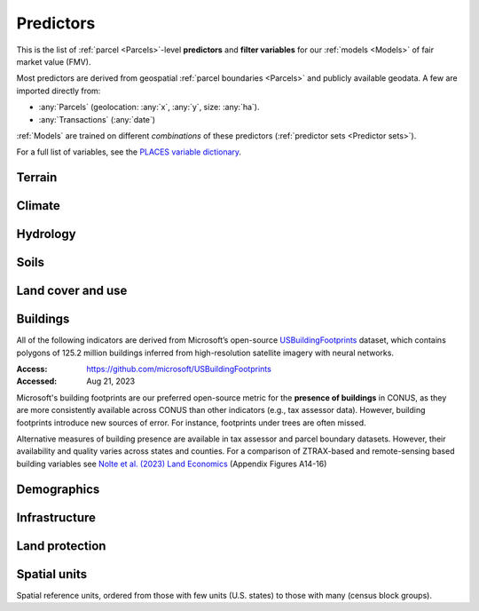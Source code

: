 Predictors
==========

This is the list of :ref:`parcel <Parcels>`-level **predictors** and **filter variables** for our :ref:`models <Models>` of fair market value (FMV).

Most predictors are derived from geospatial :ref:`parcel boundaries <Parcels>` and publicly available geodata. A few are imported directly from:

* :any:`Parcels` (geolocation: :any:`x`, :any:`y`, size: :any:`ha`).
* :any:`Transactions` (:any:`date`)

:ref:`Models` are trained on different *combinations* of these predictors (:ref:`predictor sets <Predictor sets>`). 

For a full list of variables, see the `PLACES variable dictionary <https://placeslab.org/dictionary/>`_.


*******
Terrain
*******

.. attribute:: elev

   Average elevation of parcel (meters).

   :Source: USGS National Elevation Dataset (NED) 1/3 Arc-Second
   :Geoprocessing: Mean of pixel values within parcel (zonal statistics). Elevation raster exported at 0.00449 degrees resolution from Google Earth Engine (EPSG:4326).


.. attribute:: slope

   Average slope of parcel (degrees).

   :Source: see :any:`elev`
   :Geoprocessing: Mean of pixel values within parcel (zonal statistics). Slope computed at 30m resolution in Google Earth Engine (EPSG:5070).


*******
Climate
*******

.. attribute:: clim_ppt_summer

   Average precipitation in summer (Jun-Aug) (mm)

   :Source: PRISM monthly climate normals
   :Access: https://prism.oregonstate.edu/
   :Accessed: Aug 10, 2023
   :Geoprocessing: Zonal statistics (mean)

.. attribute:: clim_ppt_winter

   Average precipitation in winter (Dec-Feb) (mm)

   :Source: see :any:`clim_ppt_summer`

.. attribute:: clim_tmean_summer

   Average temperature in summer (Jun-Aug) (C)

   :Source: see :any:`clim_ppt_summer`

.. attribute:: clim_tmean_winter

   Average temperature in winter (Dec-Feb) (C)

   :Source: see :any:`clim_ppt_summer`


*********
Hydrology
*********

.. attribute:: cst_50

   Percentage (0-100) of coastal waters within a 50m radius. Used as proxy for beachfront properties and boating access.

   :Source: ESRI North America Water Polygons
   :Accessed: Jun 18, 2019

.. attribute:: cst_2500

   Percentage (0-100) of coastal waters within a 2500m radius. Used as proxy for ocean proximity for near-ocean properties. Positively associated with distance to coast as well as with the added value of properties surrounded by coastal waters on several sides, such as islands, peninsulas, etc.

   :Source: see :any:`cst_50`

.. attribute:: lake_dist

   Distance (m) to nearest large lake (> 4ha).

   :Source: National Hydrographic Database (NHDPlus High Resolution)
   :Source: National Hydrographic Database (NHDPlus High Resolution)
   :Access: https://www.usgs.gov/national-hydrography/nhdplus-high-resolution
   :Accessed: Jun 18, 2019

.. attribute:: lake_frontage

   Approximate total lake frontage of the parcel (in meters).

   :Source: see :any:`lake_dist`
   :Geoprocessing: Area of intersection of parcel polygon with 50-meter-buffers around NHD lake waterbodies, divided by the buffer width (50m).

.. attribute:: river_frontage

   Approximate total river frontage of the parcel (in meters). Only waterbody polygons from the NHD are included (no lines).

   :Source: see :any:`lake_dist`
   :Geoprocessing: see :any:`lake_frontage`, but using *river* waterbodies.

.. attribute:: water_exposure

   :Computation: :code:`(`:any:`river_frontage`:code:`+`:any:`lake_frontage` :code:`) /` :any:`ha`

.. attribute:: p_wet

   Percentage (0-100) of parcel area covered by wetland polygons.

   :Source: National Wetlands Inventory (NWI), U.S. Fish & Wildlife Service
   :Access: https://www.fws.gov/program/national-wetlands-inventory/wetlands-data
   :Accessed: Jun 18, 2019

.. attribute:: fld_fr_fath_p100

   Flood risk: average meters of inundation depth within the 1% annual exceedance probability floodplain (pluvial floods).

   :Source: Fathom-US Flood Hazard data (`Wing et al 2018 <https://iopscience.iop.org/article/10.1088/1748-9326/aaac65>`_)
   :Access: https://www.fathom.global/product/flood-hazard-data-maps/fathom-us/ (licensed)
   :Accessed: Mar 26, 2020
   :Geoprocessing: Zonal statistics (mean)

.. attribute:: fld_fr_fath_f100

   Flood risk: average meters of inundation depth within the 1% annual exceedance probability floodplain (fluvial floods).

   :Source: see :any:`fld_fr_fath_p100`

*****
Soils
*****

.. aluna:aluna:: f_soil_<soil_class>

   Fraction (0-1) of parcel area covered by `soil_class`.

   Eleven soil class categories are distinguished (e.g. "prime" farmland, "state priority" soil, etc.). See `Gold et al (2023) <https://journals.plos.org/plosone/article?id=10.1371/journal.pone.0291182>`_ for a description.

   :Source: SSURGO
   :Access: https://websoilsurvey.nrcs.usda.gov/app/WebSoilSurvey.aspx
   :Accessed: Aug 11, 2023
   :Geoprocessing: Polygon intersections


******************
Land cover and use
******************

.. attribute:: p_barren

   Percentage (0-100) of pixels in parcel that were "barren" in 2011.

   :Source: National Land Cover Database, Year-2011 Land Cover (Edition 2014-10-10)
   :Access: `<https://www.mrlc.gov/data>`_
   :Accessed: June 18, 2019

.. attribute:: p_crops

   Percentage (0-100) of pixels in parcel that were "cropland" in 2011.

   :Source: see :any:`p_barren`

.. attribute:: p_forest

   Percentage (0-100) of pixels in parcel that were "forest" (deciduous, evergreen, or mixed) in 2011.

   :Source: see :any:`p_barren`

.. attribute:: p_grassland

   Percentage (0-100) of pixels in parcel that were "grassland" in 2011.

   :Source: see :any:`p_barren`
   
.. attribute:: p_pasture

   Percentage (0-100) of pixels in parcel that were "pasture" in 2011.

   :Source: see :any:`p_barren`

.. attribute:: p_shrub

   Percentage (0-100) of pixels in parcel that were "shrubland" in 2011.

   :Source: see :any:`p_barren`

.. attribute:: irr_2000_2020

   Percentage (0-100) of pixels in parcel that were "irrigated" between 2000 and 2020 (averaged across all years)

   :Source: IrrMapper Irrigated Lands, Version 1.2
   :Access: https://developers.google.com/earth-engine/datasets/catalog/UMT_Climate_IrrMapper_RF_v1_2
   :Accessed: April 11, 2022


*********
Buildings
*********

All of the following indicators are derived from Microsoft’s open-source `USBuildingFootprints <https://github.com/microsoft/USBuildingFootprints>`_ dataset, which contains polygons of 125.2 million buildings inferred from high-resolution satellite imagery with neural networks.

:Access: `<https://github.com/microsoft/USBuildingFootprints>`_
:Accessed: Aug 21, 2023

Microsoft's building footprints are our preferred open-source metric for the **presence of buildings** in CONUS, as they are more consistently available across CONUS than other indicators (e.g., tax assessor data). However, building footprints introduce new sources of error. For instance, footprints under trees are often missed.

Alternative measures of building presence are available in tax assessor and parcel boundary datasets. However, their availability and quality varies across states and counties. For a comparison of ZTRAX-based and remote-sensing based building variables see `Nolte et al. (2023) Land Economics <https://le.uwpress.org/content/early/2023/06/09/le.100.1.102122-0090R>`_ (Appendix Figures A14-16)

.. attribute:: n_bld_fp

   Count of building footprints on the parcel.

   :Geoprocessing: Polygon intersections.

.. attribute:: m2_bld_fp

   Area of building footprints on the parcel (square meters)

   :Geoprocessing: Polygon intersections.

.. attribute:: p_bld_fp

   Percentage (0-100) of the area of the parcel that is covered by footprints.

   :Geoprocessing: Polygon intersections.

.. aluna:aluna:: p_bld_fp_*

   Percentage of area within the given ``radius`` (integer, meters) that is covered by building footprints. An indicator of nearby building density.

   :Geoprocessing: rasterization of building footprints, pixel-based computation of average building footprint presence within circular neighborhood (2D convolution with moving-window kernel), averaged across all pixels within each parcel (zonal statistics).

.. attribute:: p_bld_fp_500

   % building footprints within 500m

   See :aluna:ref:`p_bld_fp_*`

.. attribute:: p_bld_fp_5000

   % building footprints within 5000m

   See :aluna:ref:`p_bld_fp_*`


************
Demographics
************

.. aluna:aluna:: hh_inc_med_bg_2012-2016

   Median household income at the census block-group level (2012-2016)

   :Source: American Community Survey, via the National Historical Geographic Information System (NHGIS)
   :Access: `<https://www.nhgis.org/>`_
   :Geoprocessing: spatial joins of parcel centroids with reference units.

.. attribute:: p_asian_bg_2012-2016
   
   % population in block group identifying as "Asian" on American Community Survey.

   :Source: see :aluna:ref:`hh_inc_med_bg_2012-2016`

.. attribute:: p_black_bg_2021-2016
   
   % population in block group identifying as "Black or African-American" on American Community Survey.

   :Source: see :aluna:ref:`hh_inc_med_bg_2012-2016`

.. attribute:: p_hispanic_bg_2021-2016
   
   % population in block group identifying as "Hispanic" on American Community Survey.
   
   (Note: overlaps with 'race' categories, such as white, black, asian, etc.)

   :Source: see :aluna:ref:`hh_inc_med_bg_2012-2016`

.. attribute:: p_mixed_bg_2021-2016
   
   % population in block group identifying as "Mixed" on American Community Survey.

   :Source: see :aluna:ref:`hh_inc_med_bg_2012-2016`

.. attribute:: p_native_bg_2021-2016
   
   % population in block group identifying as "American Indian or Alaska Native" on American Community Survey.

   :Source: see :aluna:ref:`hh_inc_med_bg_2012-2016`

.. attribute:: p_pacific_bg_2021-2016
   
   % population in block group identifying as "Native Hawaiian or Other Pacific Islander" on American Community Survey.

   :Source: see :aluna:ref:`hh_inc_med_bg_2012-2016`

.. attribute:: p_white_bg_2021-2016
   
   % population in block group identifying as "White" on American Community Survey.

   :Source: see :aluna:ref:`hh_inc_med_bg_2012-2016`

.. attribute:: bld_pop_exp_c4

   Population gravity (experimental).

   A spatial measure of residential population, attributed to building footprints.

   :Geoprocessing: block-group population counts are allocated to building footprint areas (Microsoft) on residential parcels. Subsequently, a 2D spatial decay function (exponential) is applied to the rasterized population counts to create a 2D "gravity" field (higher values indicate closeness to more people).


**************
Infrastructure
**************

.. aluna:aluna:: rd_dst_pvd+

   Distance to nearest paved road, including highways (meters).

   :Source: TIGER/Line shapefiles from the U.S. Census Bureau for the year 2019
   :Access: `<https://www.census.gov/geographies/mapping-files/time-series/geo/tiger-line-file.html>`_
   :Accessed: Sept 10, 2020

   Only computed up to 3km.

.. attribute:: travel

   Travel time to major cities (minutes), ca. 2000

   :Source: European Commission & World Bank (Nelson 2007)
   :Access: `<https://forobs.jrc.ec.europa.eu/products/gam/>`_

   This dataset was computed with different specifications than :any:`travel_weiss`. The two are not intercomparable. Differences do not necessarily reflect change over time.


.. attribute:: travel_weiss

   Travel time to major cities (minutes), ca. 2015

   :Source: Weiss et al. 2017 *Nature*
   :Access: `<https://www.nature.com/articles/nature25181>`_


***************
Land protection
***************

.. attribute:: p_prot_2010_5000

   See :aluna:ref:`p_prot_*_*`

.. aluna:aluna:: p_prot_*_*

   Percentage of area within a given <radius> (in meters) that is protected by fee or conservation easement in a given <year>.

   :Sources:
     * Protected Area Database of the United States (PAD-US 2.0)
     * National Conservation Easement Database (NCED)
     * New England Protected Open Space (NEPOS) database
     * Colorado Ownership, Management, and Protection (COMaP) database.

   :Geoprocessing:
     Rasterization of protection polygons, pixel-based computation of average protection within circular neighborhood (2D convolution with moving-window kernel), averaged across all pixels within each parcel (zonal statistics).

   .. note::

      Data for Colorado is licensed from COMaP and cannot be shared.

.. attribute:: p_e

   Percentage (0-100) of parcel overlapping with a conservation easement.

   :Sources: see :aluna:ref:`p_prot_*_*`


.. attribute:: ct_p

   Percentage (0-100) of parcel overlapping with a public land acquisition.

   :Source: Conservation Almanac (Trust for Public Land)
   :Access: https://conservationalmanac.org/
   :Accessed: Sep 15, 2019


*************
Spatial units
*************

Spatial reference units, ordered from those with few units (U.S. states) to those with many (census block groups).

.. attribute:: division

   U.S. census division (groups of `state`)

.. attribute:: state

   U.S. state, identified by its two-letter Alpha code (e.g. ``CA`` for California)

   :Source: Census Bureau, via the National Historical Geographic Information System (NHGIS)
   :Access: `<https://www.nhgis.org/>`_
   :Geoprocessing: Spatial intersection with parcel centroids

.. attribute:: region_id

   Region identifier.

   :any:`Core-based regions` are an experimental geographic identifier developed at the :any:`PLACES` lab. Regions divide the contiguous U.S. into less than 1000 spatial units that are identified by their high-value "core" (city centers, resorts).

   We prefer modeling at the level of regions rather than counties or states, as the latter vary substantially in size and number across the U.S. geography.

   Learn more:

   .. toctree::
      :maxdepth: 2

      regions/regions

   :Geoprocessing: Spatial intersection with parcel centroids

.. attribute:: fips

   U.S. county, identified by its five-digit county FIPS code (e.g. ``06037`` for Los Angeles county, California)

   :Source: see :any:`state`

.. attribute:: zip_id

   ZIP code, 2016

   :Source: see :any:`state`

.. attribute:: tract_id

   Census tract identifier, 2016

   :Source: see :any:`state`

.. attribute:: bg_id

   Census block group identifier, 2016

   Unique within county.

   :Source: see :any:`state`


